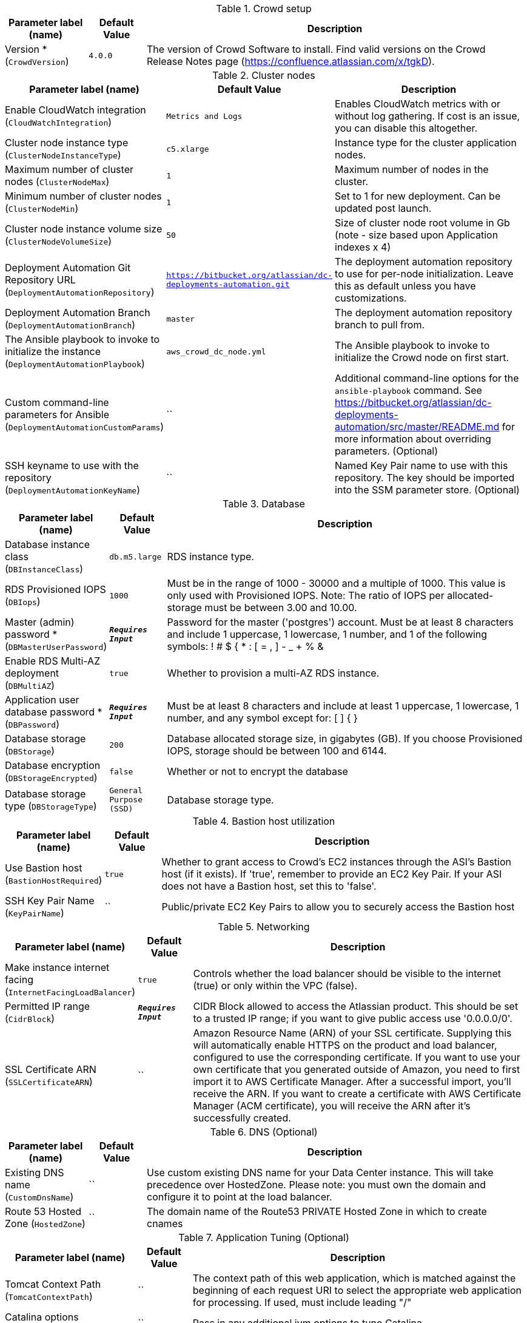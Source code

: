 
.Crowd setup
[width="100%",cols="16%,11%,73%",options="header",]
|===
|Parameter label (name) |Default Value|Description|Version *
(`CrowdVersion`)|`4.0.0`|The version of Crowd Software to install. Find valid versions on the Crowd Release Notes page (https://confluence.atlassian.com/x/tgkD).
|===
.Cluster nodes
[width="100%",cols="16%,11%,73%",options="header",]
|===
|Parameter label (name) |Default Value|Description|Enable CloudWatch integration
(`CloudWatchIntegration`)|`Metrics and Logs`|Enables CloudWatch metrics with or without log gathering. If cost is an issue, you can disable this altogether.|Cluster node instance type
(`ClusterNodeInstanceType`)|`c5.xlarge`|Instance type for the cluster application nodes.|Maximum number of cluster nodes
(`ClusterNodeMax`)|`1`|Maximum number of nodes in the cluster.|Minimum number of cluster nodes
(`ClusterNodeMin`)|`1`|Set to 1 for new deployment. Can be updated post launch.|Cluster node instance volume size
(`ClusterNodeVolumeSize`)|`50`|Size of cluster node root volume in Gb (note - size based upon Application indexes x 4)|Deployment Automation Git Repository URL
(`DeploymentAutomationRepository`)|`https://bitbucket.org/atlassian/dc-deployments-automation.git`|The deployment automation repository to use for per-node initialization. Leave this as default unless you have customizations.|Deployment Automation Branch
(`DeploymentAutomationBranch`)|`master`|The deployment automation repository branch to pull from.|The Ansible playbook to invoke to initialize the instance
(`DeploymentAutomationPlaybook`)|`aws_crowd_dc_node.yml`|The Ansible playbook to invoke to initialize the Crowd node on first start.|Custom command-line parameters for Ansible
(`DeploymentAutomationCustomParams`)|``|Additional command-line options for the `ansible-playbook` command. See https://bitbucket.org/atlassian/dc-deployments-automation/src/master/README.md for more information about overriding parameters. (Optional)|SSH keyname to use with the repository
(`DeploymentAutomationKeyName`)|``|Named Key Pair name to use with this repository. The key should be imported into the SSM parameter store. (Optional)
|===
.Database
[width="100%",cols="16%,11%,73%",options="header",]
|===
|Parameter label (name) |Default Value|Description|Database instance class
(`DBInstanceClass`)|`db.m5.large`|RDS instance type.|RDS Provisioned IOPS
(`DBIops`)|`1000`|Must be in the range of 1000 - 30000 and a multiple of 1000. This value is only used with Provisioned IOPS. Note: The ratio of IOPS per allocated-storage must be between 3.00 and 10.00.|Master (admin) password *
(`DBMasterUserPassword`)|`**__Requires Input__**`|Password for the master ('postgres') account. Must be at least 8 characters and include 1 uppercase, 1 lowercase, 1 number, and 1 of the following symbols: ! # $ { * : [ = , ] - _ + % &|Enable RDS Multi-AZ deployment
(`DBMultiAZ`)|`true`|Whether to provision a multi-AZ RDS instance.|Application user database password *
(`DBPassword`)|`**__Requires Input__**`|Must be at least 8 characters and include at least 1 uppercase, 1 lowercase, 1 number, and any symbol except for: [ ] { }|Database storage
(`DBStorage`)|`200`|Database allocated storage size, in gigabytes (GB). If you choose Provisioned IOPS, storage should be between 100 and 6144.|Database encryption
(`DBStorageEncrypted`)|`false`|Whether or not to encrypt the database|Database storage type
(`DBStorageType`)|`General Purpose (SSD)`|Database storage type.
|===
.Bastion host utilization
[width="100%",cols="16%,11%,73%",options="header",]
|===
|Parameter label (name) |Default Value|Description|Use Bastion host
(`BastionHostRequired`)|`true`|Whether to grant access to Crowd's EC2 instances through the ASI's Bastion host (if it exists). If 'true', remember to provide an EC2 Key Pair. If your ASI does not have a Bastion host, set this to 'false'.|SSH Key Pair Name
(`KeyPairName`)|``|Public/private EC2 Key Pairs to allow you to securely access the Bastion host
|===
.Networking
[width="100%",cols="16%,11%,73%",options="header",]
|===
|Parameter label (name) |Default Value|Description|Make instance internet facing
(`InternetFacingLoadBalancer`)|`true`|Controls whether the load balancer should be visible to the internet (true) or only within the VPC (false).|Permitted IP range
(`CidrBlock`)|`**__Requires Input__**`|CIDR Block allowed to access the Atlassian product. This should be set to a trusted IP range; if you want to give public access use '0.0.0.0/0'.|SSL Certificate ARN
(`SSLCertificateARN`)|``|Amazon Resource Name (ARN) of your SSL certificate. Supplying this will automatically enable HTTPS on the product and load balancer, configured to use the corresponding certificate. If you want to use your own certificate that you generated outside of Amazon, you need to first import it to AWS Certificate Manager. After a successful import, you'll receive the ARN. If you want to create a certificate with AWS Certificate Manager (ACM certificate), you will receive the ARN after it's successfully created.
|===
.DNS (Optional)
[width="100%",cols="16%,11%,73%",options="header",]
|===
|Parameter label (name) |Default Value|Description|Existing DNS name
(`CustomDnsName`)|``|Use custom existing DNS name for your Data Center instance. This will take precedence over HostedZone. Please note: you must own the domain and configure it to point at the load balancer.|Route 53 Hosted Zone
(`HostedZone`)|``|The domain name of the Route53 PRIVATE Hosted Zone in which to create cnames
|===
.Application Tuning (Optional)
[width="100%",cols="16%,11%,73%",options="header",]
|===
|Parameter label (name) |Default Value|Description|Tomcat Context Path
(`TomcatContextPath`)|``|The context path of this web application, which is matched against the beginning of each request URI to select the appropriate web application for processing. If used, must include leading "/"|Catalina options
(`CatalinaOpts`)|``|Pass in any additional jvm options to tune Catalina|JVM Heap Size Override
(`JvmHeapOverride`)|``|Override the default amount of memory to allocate to the JVM for your instance type - set size in meg or gig e.g. 1024m or 1g|Enable App to Process Email
(`MailEnabled`)|`true`|Enable mail processing and sending|Tomcat Accept Count
(`TomcatAcceptCount`)|`10`|The maximum queue length for incoming connection requests when all possible request processing threads are in use|Tomcat Connection Timeout
(`TomcatConnectionTimeout`)|`20000`|The number of milliseconds this Connector will wait, after accepting a connection, for the request URI line to be presented|Tomcat Default Connector Port
(`TomcatDefaultConnectorPort`)|`8080`|The port on which to serve the application|Tomcat Enable DNS Lookups
(`TomcatEnableLookups`)|`false`|Set to true if you want calls to request.getRemoteHost() to perform DNS lookups in order to return the actual host name of the remote client|Tomcat Maximum Threads
(`TomcatMaxThreads`)|`200`|The maximum number of request processing threads to be created by this Connector, which therefore determines the maximum number of simultaneous requests that can be handled|Tomcat Minimum Spare Threads
(`TomcatMinSpareThreads`)|`10`|The minimum number of threads always kept running|Tomcat Protocol
(`TomcatProtocol`)|`HTTP/1.1`|Sets the protocol to handle incoming traffic|Tomcat Redirect Port
(`TomcatRedirectPort`)|`8443`|The port number for Catalina to use when automatically redirecting a non-SSL connector actioning a redirect to a SSL URI
|===
.AWS Quick Start Configuration
[width="100%",cols="16%,11%,73%",options="header",]
|===
|Parameter label (name) |Default Value|Description|Quick Start S3 Bucket Name
(`QSS3BucketName`)|`aws-quickstart`|S3 bucket name for the Quick Start assets. Quick Start bucket name can include numbers, lowercase letters, uppercase letters, and hyphens (-). It cannot start or end with a hyphen (-).|Quick Start S3 Key Prefix
(`QSS3KeyPrefix`)|`quickstart-atlassian-crowd/`|S3 key prefix for the Quick Start assets. Quick Start key prefix can include numbers, lowercase letters, uppercase letters, hyphens (-), and forward slash (/).|ASI identifier
(`ExportPrefix`)|`ATL-`|Each Atlassian Standard Infrastructure (ASI) uses a unique identifier. If you have multiple ASIs within the same AWS region, use this field to specify where to deploy Crowd.
|===